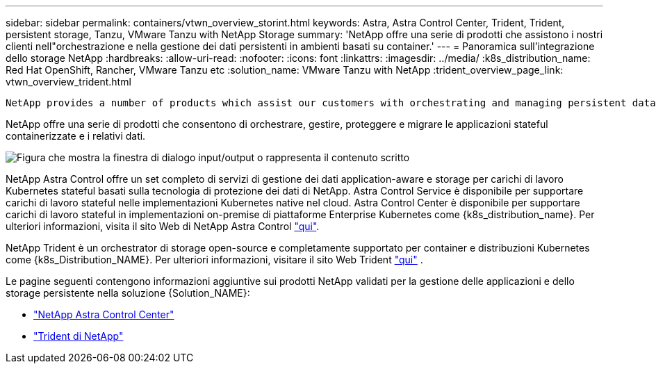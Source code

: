 ---
sidebar: sidebar 
permalink: containers/vtwn_overview_storint.html 
keywords: Astra, Astra Control Center, Trident, Trident, persistent storage, Tanzu, VMware Tanzu with NetApp Storage 
summary: 'NetApp offre una serie di prodotti che assistono i nostri clienti nell"orchestrazione e nella gestione dei dati persistenti in ambienti basati su container.' 
---
= Panoramica sull'integrazione dello storage NetApp
:hardbreaks:
:allow-uri-read: 
:nofooter: 
:icons: font
:linkattrs: 
:imagesdir: ../media/
:k8s_distribution_name: Red Hat OpenShift, Rancher, VMware Tanzu etc
:solution_name: VMware Tanzu with NetApp
:trident_overview_page_link: vtwn_overview_trident.html


 NetApp provides a number of products which assist our customers with orchestrating and managing persistent data in container based environments.
[role="normal"]
NetApp offre una serie di prodotti che consentono di orchestrare, gestire, proteggere e migrare le applicazioni stateful containerizzate e i relativi dati.

image:devops_with_netapp_image1.jpg["Figura che mostra la finestra di dialogo input/output o rappresenta il contenuto scritto"]

NetApp Astra Control offre un set completo di servizi di gestione dei dati application-aware e storage per carichi di lavoro Kubernetes stateful basati sulla tecnologia di protezione dei dati di NetApp. Astra Control Service è disponibile per supportare carichi di lavoro stateful nelle implementazioni Kubernetes native nel cloud. Astra Control Center è disponibile per supportare carichi di lavoro stateful in implementazioni on-premise di piattaforme Enterprise Kubernetes come {k8s_distribution_name}. Per ulteriori informazioni, visita il sito Web di NetApp Astra Control https://cloud.netapp.com/astra["qui"].

NetApp Trident è un orchestrator di storage open-source e completamente supportato per container e distribuzioni Kubernetes come {k8s_Distribution_NAME}. Per ulteriori informazioni, visitare il sito Web Trident https://docs.netapp.com/us-en/trident/index.html["qui"] .

Le pagine seguenti contengono informazioni aggiuntive sui prodotti NetApp validati per la gestione delle applicazioni e dello storage persistente nella soluzione {Solution_NAME}:

* link:{astra_control_overview_page_link}["NetApp Astra Control Center"]
* link:vtwn_overview_trident.html["Trident di NetApp"]

